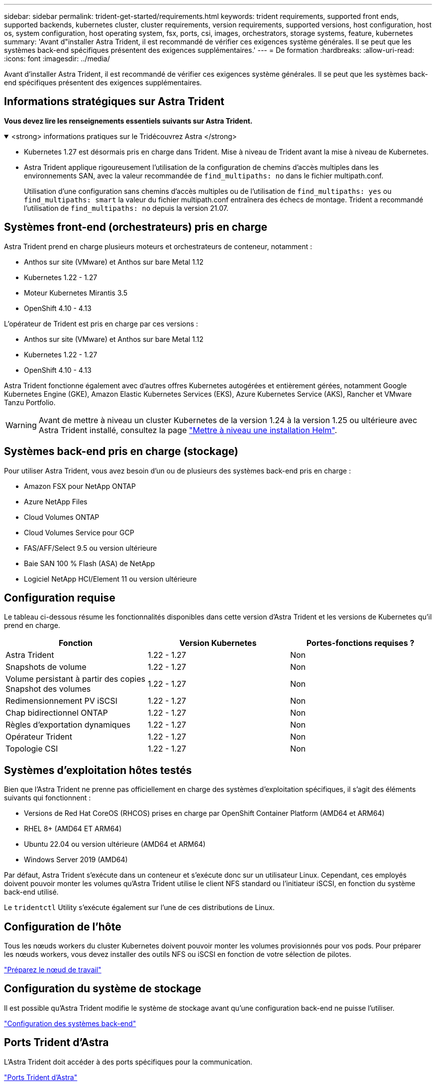---
sidebar: sidebar 
permalink: trident-get-started/requirements.html 
keywords: trident requirements, supported front ends, supported backends, kubernetes cluster, cluster requirements, version requirements, supported versions, host configuration, host os, system configuration, host operating system, fsx, ports, csi, images, orchestrators, storage systems, feature, kubernetes 
summary: 'Avant d"installer Astra Trident, il est recommandé de vérifier ces exigences système générales. Il se peut que les systèmes back-end spécifiques présentent des exigences supplémentaires.' 
---
= De formation
:hardbreaks:
:allow-uri-read: 
:icons: font
:imagesdir: ../media/


[role="lead"]
Avant d'installer Astra Trident, il est recommandé de vérifier ces exigences système générales. Il se peut que les systèmes back-end spécifiques présentent des exigences supplémentaires.



== Informations stratégiques sur Astra Trident

*Vous devez lire les renseignements essentiels suivants sur Astra Trident.*

.<strong> informations pratiques sur le Tridécouvrez Astra </strong>
[%collapsible%open]
====
* Kubernetes 1.27 est désormais pris en charge dans Trident. Mise à niveau de Trident avant la mise à niveau de Kubernetes.
* Astra Trident applique rigoureusement l'utilisation de la configuration de chemins d'accès multiples dans les environnements SAN, avec la valeur recommandée de `find_multipaths: no` dans le fichier multipath.conf.
+
Utilisation d'une configuration sans chemins d'accès multiples ou de l'utilisation de `find_multipaths: yes` ou `find_multipaths: smart` la valeur du fichier multipath.conf entraînera des échecs de montage. Trident a recommandé l'utilisation de `find_multipaths: no` depuis la version 21.07.



====


== Systèmes front-end (orchestrateurs) pris en charge

Astra Trident prend en charge plusieurs moteurs et orchestrateurs de conteneur, notamment :

* Anthos sur site (VMware) et Anthos sur bare Metal 1.12
* Kubernetes 1.22 - 1.27
* Moteur Kubernetes Mirantis 3.5
* OpenShift 4.10 - 4.13


L'opérateur de Trident est pris en charge par ces versions :

* Anthos sur site (VMware) et Anthos sur bare Metal 1.12
* Kubernetes 1.22 - 1.27
* OpenShift 4.10 - 4.13


Astra Trident fonctionne également avec d'autres offres Kubernetes autogérées et entièrement gérées, notamment Google Kubernetes Engine (GKE), Amazon Elastic Kubernetes Services (EKS), Azure Kubernetes Service (AKS), Rancher et VMware Tanzu Portfolio.


WARNING: Avant de mettre à niveau un cluster Kubernetes de la version 1.24 à la version 1.25 ou ultérieure avec Astra Trident installé, consultez la page link:../trident-managing-k8s/upgrade-operator.html#upgrade-a-helm-installation["Mettre à niveau une installation Helm"].



== Systèmes back-end pris en charge (stockage)

Pour utiliser Astra Trident, vous avez besoin d'un ou de plusieurs des systèmes back-end pris en charge :

* Amazon FSX pour NetApp ONTAP
* Azure NetApp Files
* Cloud Volumes ONTAP
* Cloud Volumes Service pour GCP
* FAS/AFF/Select 9.5 ou version ultérieure
* Baie SAN 100 % Flash (ASA) de NetApp
* Logiciel NetApp HCI/Element 11 ou version ultérieure




== Configuration requise

Le tableau ci-dessous résume les fonctionnalités disponibles dans cette version d'Astra Trident et les versions de Kubernetes qu'il prend en charge.

[cols="3"]
|===
| Fonction | Version Kubernetes | Portes-fonctions requises ? 


| Astra Trident  a| 
1.22 - 1.27
 a| 
Non



| Snapshots de volume  a| 
1.22 - 1.27
 a| 
Non



| Volume persistant à partir des copies Snapshot des volumes  a| 
1.22 - 1.27
 a| 
Non



| Redimensionnement PV iSCSI  a| 
1.22 - 1.27
 a| 
Non



| Chap bidirectionnel ONTAP  a| 
1.22 - 1.27
 a| 
Non



| Règles d'exportation dynamiques  a| 
1.22 - 1.27
 a| 
Non



| Opérateur Trident  a| 
1.22 - 1.27
 a| 
Non



| Topologie CSI  a| 
1.22 - 1.27
 a| 
Non

|===


== Systèmes d'exploitation hôtes testés

Bien que l'Astra Trident ne prenne pas officiellement en charge des systèmes d'exploitation spécifiques, il s'agit des éléments suivants qui fonctionnent :

* Versions de Red Hat CoreOS (RHCOS) prises en charge par OpenShift Container Platform (AMD64 et ARM64)
* RHEL 8+ (AMD64 ET ARM64)
* Ubuntu 22.04 ou version ultérieure (AMD64 et ARM64)
* Windows Server 2019 (AMD64)


Par défaut, Astra Trident s'exécute dans un conteneur et s'exécute donc sur un utilisateur Linux. Cependant, ces employés doivent pouvoir monter les volumes qu'Astra Trident utilise le client NFS standard ou l'initiateur iSCSI, en fonction du système back-end utilisé.

Le `tridentctl` Utility s'exécute également sur l'une de ces distributions de Linux.



== Configuration de l'hôte

Tous les nœuds workers du cluster Kubernetes doivent pouvoir monter les volumes provisionnés pour vos pods. Pour préparer les nœuds workers, vous devez installer des outils NFS ou iSCSI en fonction de votre sélection de pilotes.

link:../trident-use/worker-node-prep.html["Préparez le nœud de travail"]



== Configuration du système de stockage

Il est possible qu'Astra Trident modifie le système de stockage avant qu'une configuration back-end ne puisse l'utiliser.

link:../trident-use/backends.html["Configuration des systèmes back-end"]



== Ports Trident d'Astra

L'Astra Trident doit accéder à des ports spécifiques pour la communication.

link:../trident-reference/ports.html["Ports Trident d'Astra"]



== Images de conteneur et versions Kubernetes correspondantes

Pour les installations utilisant des systèmes à air comprimé, la liste suivante est une référence des images de conteneur nécessaires à l'installation d'Astra Trident. Utilisez le `tridentctl images` commande pour vérifier la liste des images de conteneur requises.

[cols="2"]
|===
| Version Kubernetes | Image de conteneur 


| v1.22.0  a| 
* docker.io/netapp/trident : 23.07.1
* docker.io/netapp/trident-autosupport:23.07
* registry.k8s.io/sig-storage/csi-provisionneur:v3.5.0
* registry.k8s.io/sig-storage/csi-attacher:v4.3.0
* registry.k8s.io/sig-storage/csi-resizer:v1.8.0
* registry.k8s.io/sig-storage/csi-snapshotter:v6.2.2
* registry.k8s.io/sig-storage/csi-node-driver-registratr:v2.8.0
* docker.io/netapp/trident-operator:23.07.1 (en option)




| v1.23.0  a| 
* docker.io/netapp/trident : 23.07.1
* docker.io/netapp/trident-autosupport:23.07
* registry.k8s.io/sig-storage/csi-provisionneur:v3.5.0
* registry.k8s.io/sig-storage/csi-attacher:v4.3.0
* registry.k8s.io/sig-storage/csi-resizer:v1.8.0
* registry.k8s.io/sig-storage/csi-snapshotter:v6.2.2
* registry.k8s.io/sig-storage/csi-node-driver-registratr:v2.8.0
* docker.io/netapp/trident-operator:23.07.1 (en option)




| v1.24.0  a| 
* docker.io/netapp/trident : 23.07.1
* docker.io/netapp/trident-autosupport:23.07
* registry.k8s.io/sig-storage/csi-provisionneur:v3.5.0
* registry.k8s.io/sig-storage/csi-attacher:v4.3.0
* registry.k8s.io/sig-storage/csi-resizer:v1.8.0
* registry.k8s.io/sig-storage/csi-snapshotter:v6.2.2
* registry.k8s.io/sig-storage/csi-node-driver-registratr:v2.8.0
* docker.io/netapp/trident-operator:23.07.1 (en option)




| v1.25.0  a| 
* docker.io/netapp/trident : 23.07.1
* docker.io/netapp/trident-autosupport:23.07
* registry.k8s.io/sig-storage/csi-provisionneur:v3.5.0
* registry.k8s.io/sig-storage/csi-attacher:v4.3.0
* registry.k8s.io/sig-storage/csi-resizer:v1.8.0
* registry.k8s.io/sig-storage/csi-snapshotter:v6.2.2
* registry.k8s.io/sig-storage/csi-node-driver-registratr:v2.8.0
* docker.io/netapp/trident-operator:23.07.1 (en option)




| v1.26.0  a| 
* docker.io/netapp/trident : 23.07.1
* docker.io/netapp/trident-autosupport:23.07
* registry.k8s.io/sig-storage/csi-provisionneur:v3.5.0
* registry.k8s.io/sig-storage/csi-attacher:v4.3.0
* registry.k8s.io/sig-storage/csi-resizer:v1.8.0
* registry.k8s.io/sig-storage/csi-snapshotter:v6.2.2
* registry.k8s.io/sig-storage/csi-node-driver-registratr:v2.8.0
* docker.io/netapp/trident-operator:23.07.1 (en option)




| v1.27.0  a| 
* docker.io/netapp/trident : 23.07.1
* docker.io/netapp/trident-autosupport:23.07
* registry.k8s.io/sig-storage/csi-provisionneur:v3.5.0
* registry.k8s.io/sig-storage/csi-attacher:v4.3.0
* registry.k8s.io/sig-storage/csi-resizer:v1.8.0
* registry.k8s.io/sig-storage/csi-snapshotter:v6.2.2
* registry.k8s.io/sig-storage/csi-node-driver-registratr:v2.8.0
* docker.io/netapp/trident-operator:23.07.1 (en option)


|===